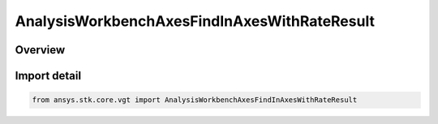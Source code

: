 AnalysisWorkbenchAxesFindInAxesWithRateResult
=============================================

.. py:class:: ansys.stk.core.vgt.AnalysisWorkbenchAxesFindInAxesWithRateResult

   Bases: :py:class:`~ansys.stk.core.vgt.IAnalysisWorkbenchMethodCallResult`, :py:class:`~ansys.stk.core.vgt.IAxesFindAxesWithRateResult`

   Contains the results returned with IAgCrdnAxes.FindInAxesWithRate method.

.. py:currentmodule:: AnalysisWorkbenchAxesFindInAxesWithRateResult

Overview
--------



Import detail
-------------

.. code-block:: python

    from ansys.stk.core.vgt import AnalysisWorkbenchAxesFindInAxesWithRateResult



